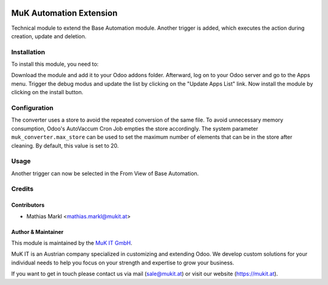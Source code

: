 .. image:: https://img.shields.io/badge/license-AGPL--3-blue.png
   :target: https://www.gnu.org/licenses/agpl
   :alt: License: AGPL-3
   
.. image:: https://gitlab.mukit.at/base/muk_automation_extension/badges/11.0/pipeline.svg
   :target: https://gitlab.mukit.at/base/muk_automation_extension/commits/11.0
   :alt: Pipeline status
   
.. image:: https://gitlab.mukit.at/base/muk_automation_extension/badges/11.0/coverage.svg
   :target: https://gitlab.mukit.at/base/muk_automation_extension/commits/11.0
   :alt: Coverage report

========================
MuK Automation Extension
========================

Technical module to extend the Base Automation module. Another trigger is added,
which executes the action during creation, update and deletion.

Installation
============

To install this module, you need to:

Download the module and add it to your Odoo addons folder. Afterward, log on to
your Odoo server and go to the Apps menu. Trigger the debug modus and update the
list by clicking on the "Update Apps List" link. Now install the module by
clicking on the install button.

Configuration
=============

The converter uses a store to avoid the repeated conversion of the same file.
To avoid unnecessary memory consumption, Odoo's AutoVaccum Cron Job empties
the store accordingly. The system parameter ``muk_converter.max_store`` can
be used to set the maximum number of elements that can be in the store after
cleaning. By default, this value is set to 20.

Usage
=============

Another trigger can now be selected in the From View of Base Automation.

Credits
=======

Contributors
------------

* Mathias Markl <mathias.markl@mukit.at>

Author & Maintainer
-------------------

This module is maintained by the `MuK IT GmbH <https://www.mukit.at/>`_.

MuK IT is an Austrian company specialized in customizing and extending Odoo.
We develop custom solutions for your individual needs to help you focus on
your strength and expertise to grow your business.

If you want to get in touch please contact us via mail
(sale@mukit.at) or visit our website (https://mukit.at).

